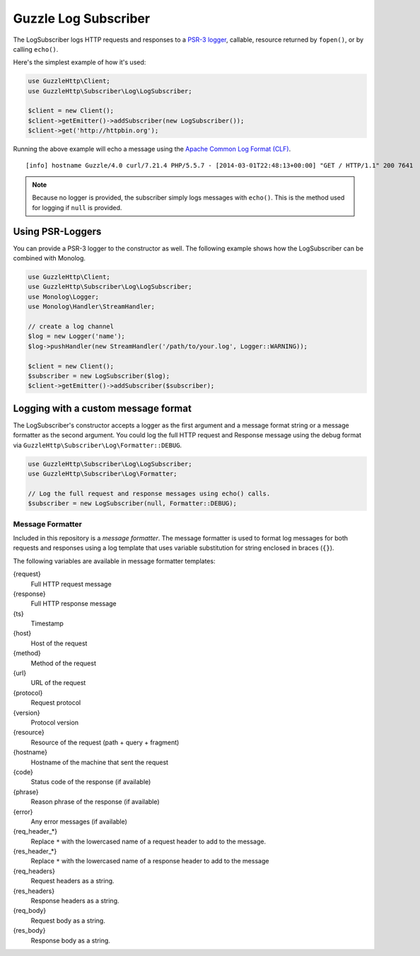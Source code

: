 =====================
Guzzle Log Subscriber
=====================

The LogSubscriber logs HTTP requests and responses to a
`PSR-3 logger <https://github.com/php-fig/log>`_, callable, resource returned
by ``fopen()``, or by calling ``echo()``.

Here's the simplest example of how it's used:

.. code-block:: php

    use GuzzleHttp\Client;
    use GuzzleHttp\Subscriber\Log\LogSubscriber;

    $client = new Client();
    $client->getEmitter()->addSubscriber(new LogSubscriber());
    $client->get('http://httpbin.org');

Running the above example will echo a message using the
`Apache Common Log Format (CLF) <http://httpd.apache.org/docs/1.3/logs.html#common>`_.

::

    [info] hostname Guzzle/4.0 curl/7.21.4 PHP/5.5.7 - [2014-03-01T22:48:13+00:00] "GET / HTTP/1.1" 200 7641

.. note::

    Because no logger is provided, the subscriber simply logs messages with
    ``echo()``. This is the method used for logging if ``null`` is provided.

Using PSR-Loggers
-----------------

You can provide a PSR-3 logger to the constructor as well. The following
example shows how the LogSubscriber can be combined with Monolog.

.. code-block:: php

    use GuzzleHttp\Client;
    use GuzzleHttp\Subscriber\Log\LogSubscriber;
    use Monolog\Logger;
    use Monolog\Handler\StreamHandler;

    // create a log channel
    $log = new Logger('name');
    $log->pushHandler(new StreamHandler('/path/to/your.log', Logger::WARNING));

    $client = new Client();
    $subscriber = new LogSubscriber($log);
    $client->getEmitter()->addSubscriber($subscriber);

Logging with a custom message format
------------------------------------

The LogSubscriber's constructor accepts a logger as the first argument and a
message format string or a message formatter as the second argument. You could
log the full HTTP request and Response message using the debug format via
``GuzzleHttp\Subscriber\Log\Formatter::DEBUG``.

.. code-block:: php

    use GuzzleHttp\Subscriber\Log\LogSubscriber;
    use GuzzleHttp\Subscriber\Log\Formatter;

    // Log the full request and response messages using echo() calls.
    $subscriber = new LogSubscriber(null, Formatter::DEBUG);

Message Formatter
~~~~~~~~~~~~~~~~~

Included in this repository is a *message formatter*. The message formatter is
used to format log messages for both requests and responses using a log
template that uses variable substitution for string enclosed in braces
(``{}``).

The following variables are available in message formatter templates:

{request}
    Full HTTP request message

{response}
    Full HTTP response message

{ts}
    Timestamp

{host}
    Host of the request

{method}
    Method of the request

{url}
    URL of the request

{protocol}
    Request protocol

{version}
    Protocol version

{resource}
    Resource of the request (path + query + fragment)

{hostname}
    Hostname of the machine that sent the request

{code}
    Status code of the response (if available)

{phrase}
    Reason phrase of the response  (if available)

{error}
    Any error messages (if available)

{req_header_*}
    Replace ``*`` with the lowercased name of a request header to add to the
    message.

{res_header_*}
    Replace ``*`` with the lowercased name of a response header to add to the
    message

{req_headers}
    Request headers as a string.

{res_headers}
    Response headers as a string.

{req_body}
    Request body as a string.

{res_body}
    Response body as a string.
